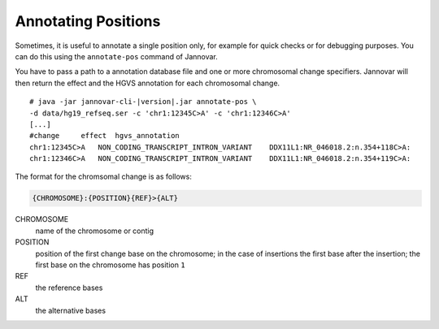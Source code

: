 .. _annotate_pos:

Annotating Positions
====================

Sometimes, it is useful to annotate a single position only, for example for quick checks or for debugging purposes.
You can do this using the ``annotate-pos`` command of Jannovar.

You have to pass a path to a annotation database file and one or more chromosomal change specifiers.
Jannovar will then return the effect and the HGVS annotation for each chromosomal change.

.. parsed-literal::
    # java -jar jannovar-cli-\ |version|\ .jar annotate-pos \\
    -d data/hg19_refseq.ser -c 'chr1:12345C>A' -c 'chr1:12346C>A'
    [...]
    #change     effect  hgvs_annotation
    chr1:12345C>A   NON_CODING_TRANSCRIPT_INTRON_VARIANT    DDX11L1:NR_046018.2:n.354+118C>A:
    chr1:12346C>A   NON_CODING_TRANSCRIPT_INTRON_VARIANT    DDX11L1:NR_046018.2:n.354+119C>A:


The format for the chromsomal change is as follows:

.. code-block:: console

    {CHROMOSOME}:{POSITION}{REF}>{ALT}

CHROMOSOME
  name of the chromosome or contig
POSITION
  position of the first change base on the chromosome; in the case of insertions the first base after the insertion; the first base on the chromosome has position ``1``
REF
  the reference bases
ALT
  the alternative bases
